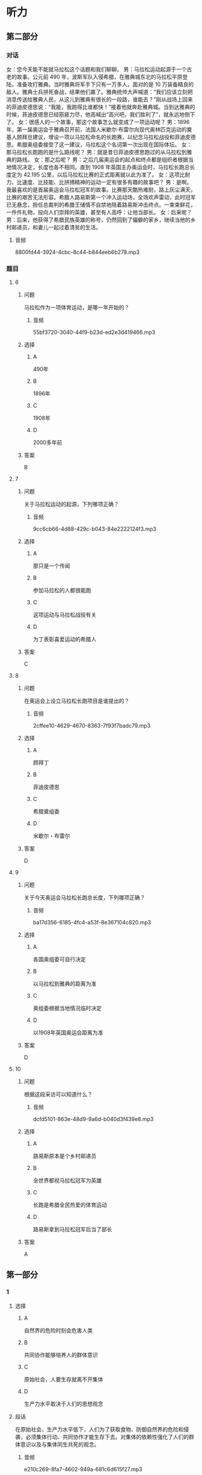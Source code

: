 * 听力

** 第二部分
:PROPERTIES:
:ID: e6245534-b395-4a47-a5cb-c7bef68a6f67
:NOTETYPE: content-with-audio-5-multiple-choice-exercises
:END:

*** 对话

女：您今天能不能就马拉松这个话题和我们聊聊。
男：马拉松运动起源于一个古老的故事。公元前 490 年，波斯军队入侵希腊，在雅典城东北的马拉松平原登陆，准备攻打雅典。当时雅典将军手下只有一万多人，面对的是 10 万装备精良的敌人。雅典士兵拼死奋战，结果他们赢了。雅典统帅大声喊道：“我们应该立刻把消息传送给雅典人民，从这儿到雅典有很长的一段路，谁能去？”刚从战场上回来的菲迪皮德思说：“我能，我跑得比谁都快！”接着他就奔赴雅典城。当到达雅典的时候，菲迪皮德思已经筋疲力尽，他高喊出“高兴吧，我们胜利了”，就永远地倒下了。
女：很感人的一个故事，那这个故事怎么就变成了一项运动呢？
男：1896 年，第一届奥运会于雅典召开前，法国人米歇尔·布雷尔向现代奥林匹克运动的奠基人顾拜旦建议，增设一项以马拉松命名的长跑赛，以纪念马拉松战役和菲迪皮德思。希腊奥组委接受了这一建议，马拉松这个名词第一次出现在国际体坛。
女：那马拉松长跑跑的是什么路线呢？
男：就是昔日菲迪皮德思跑过的从马拉松到雅典的路线。
女：那之后呢？
男：之后几届奥运会的起点和终点都是组织者根据当地情况决定，长度也各不相同。直到 1908 年英国主办奥运会时，马拉松长跑总长度定为 42.195 公里，以后马拉松比赛的正式距离就以此为准了。
女：这项比耐力、比速度、比技能、比拼搏精神的运动一定有很多有趣的故事吧？
男：是啊。我最喜欢的是首届奥运会马拉松冠军的故事。比赛那天酷热难耐，路上灰尘满天，比赛的艰苦无法形容。希腊人路易斯第一个冲入运动场，全场欢声雷动，此时冠军已无悬念，担任总裁判的希腊王储情不自禁地陪着路易斯冲击终点。一束束鲜花，一件件礼物，投向人们崇拜的英雄，甚至有人高呼：让他当部长。
女：后来呢？
男：后来，他获得了希腊民族英雄的称号，仍然回到了偏僻的家乡，继续当他的乡村邮递员，和妻儿一起过着清贫的生活。

**** 音频

8800fd44-3924-4cbc-8c44-b844eeb6b278.mp3

*** 题目

**** 6
:PROPERTIES:
:ID: c120bd85-da93-440a-acb5-1fbb98a3b68f
:END:

***** 问题

马拉松作为一项体育运动，是哪一年开始的？

****** 音频

55bf3720-3040-44f9-b23d-ed2e3d419466.mp3

***** 选择

****** A

 490年

****** B

 1896年

****** C

 1908年

****** D

 2000多年前

***** 答案

B

**** 7
:PROPERTIES:
:ID: 44eef77f-188b-4225-a055-437c60c141e7
:END:

***** 问题

关于马拉松运动的起源，下列哪项正确？

****** 音频

9cc6cb66-4d88-429c-b043-84e2222124f3.mp3

***** 选择

****** A

那只是一个传闻

****** B

参加马拉松的人都很能跑

****** C

这项运动与马拉松战役有关

****** D

为丁表彰喜爱运动的希腊人

***** 答案

C

**** 8
:PROPERTIES:
:ID: e9530352-40d5-4eb4-82f9-f9ef55fc2790
:END:

***** 问题

在奥运会上设立马拉松长跑项目是谁提出的？

****** 音频

2cffee10-4629-4670-8363-7f93f7badc79.mp3

***** 选择

****** A

顾拜丁

****** B

菲迪皮德思

****** C

希腊奠组委

****** D

米歇尔・布雷尔

***** 答案

D

**** 9
:PROPERTIES:
:ID: 23e1129e-9d65-4d70-ab77-4861adcd0de4
:END:

***** 问题

关于今天奥运会马拉松长跑总长度，下列哪项正确？

****** 音频

ba17d356-6185-4fc4-a53f-8e367104c820.mp3

***** 选择

****** A

各国奥组委可自行决定

****** B

以马拉松到雅典的距离为准

****** C

奥组委根据当地情况临时决定

****** D

以1908年英国奥运会距离为准

***** 答案

D

**** 10
:PROPERTIES:
:ID: 084ed17c-28ab-4809-bcbd-ccf5f3e29939
:END:

***** 问题

根据这段采访可以知道什么？

****** 音频

dcfd5101-863e-48d9-9a6d-b040d3f439e8.mp3

***** 选择

****** A

路易斯原本是个乡村邮递员

****** B

全世界都视马拉松冠军为英雄

****** C

长跑是希腊全民热爱的体育运动

****** D

路易斯拿到马拉松冠军后当了部长

***** 答案

A

** 第一部分

*** 1

**** 选择

***** A

自然界的危险时刻会危害人类

***** B

共同协作能够培养人的群体意识

***** C

原始社会，人要生存就离不开集体

***** D

生产力水平取决于人们的思想观念

**** 段话

在原始社会，生产力水平低下，人们为了获取食物、防御自然界的危险和侵袭，必须集体行动、共同协作才能生存下去。对集体的依赖性强化了人们的群体意识以及与集体同生共死的观念。

***** 音频

e210c269-8fa7-4602-949a-681c6d615f27.mp3

**** 答案

C

*** 2

**** 选择

***** A

结婚后要改变过去的生活方式

***** B

老人的话都是宝贵的生活经验

***** C

美满婚姻有赖于两个人的经营

***** D

给予了才能得到，家庭也如此

**** 段话

老话说得好，当一个人变为两个人，两个人守护着一个共同的家，就必须各尽其责，关心对方、体贴对方、照顾对方、理解对方。美满的婚姻应该是两颗心的相守相依，两个人情感的互相给予。

***** 音频

fd3aec14-652e-449e-af81-68370a426dbc.mp3

**** 答案

C

*** 3

**** 选择

***** A

暴发户都没有文化

***** B

有钱不会花，就是暴发户

***** C

暴发户会花很多不该花的钱

***** D

说话人对房间俗气的摆设很恭火

**** 段话

暴发户文化最大的特征就是附庸风雅。暴发户的文化水平没有到，可是经济水平超过了，因此他会花很多冤枉钱，做很多冤大头的事情。比如说到哪儿都摆阔，房间里弄得金玉满堂，十分俗气。

***** 音频

7cfa2593-3624-4d8e-ad23-54030157c8ed.mp3

**** 答案

C

*** 4

**** 选择

***** A

说话人讨厌拼凑而成的书

***** B

说话人特别喜欢长篇小说

***** C

《通俗文化读本》是一本好书

***** D

真正有学问的人都能谈古论今

**** 段话

那些学贯古今的大学者，何不编写一册通俗的传统文化读本。不要长篇巨制，那是成心不让人读；不要东拼西凑，那样不值得读。只要以成熟的态度，把古人的生存方式、智慧、经验、得失告诉我们，就像一册新时代的《三字经》，岂不是好事！

***** 音频

6fe8974b-6acd-4981-848d-c69c4a43a4cd.mp3

**** 答案

A

*** 5

**** 选择

***** A

她有当律师的天分

***** B

她一直被钱所困扰

***** C

她不愿看律师写的小说

***** D

她认为为钱打官司很容易

**** 段话

她能说善辩，适合当律师。在课堂上，她们做过模拟律师辩护项目，她的表现极其出色。可她读过许多美国名律师写的小说，她知道律师们要想赚大钱就要为有钱有势的人打官司，她不想被钱、权、势所左右，所以她不想当律师。

***** 音频

563331b9-8f75-4a71-9e77-b998b5ce8847.mp3

**** 答案

A

** 第三部分

*** 11-13

**** 课文

趣味体育是近年新兴的体育活动，其运动方式没有传统运动那么正式，它以趣味为主，注重娱乐性与大众性；没有传统运动那么严格，它以体验为主；更不需要那么严格的选拔，它属于有兴趣参加的每一个人。它可以在乡间，也可以在高楼之间，甚至在小区的小院里都能举办，比赛的内容也不需要你具备什么天分，更不必提前多少年去接受专门训练。

趣味体育同样可以强身健体，使大家形成终身体育的意识；趣味体育可以娱乐大众，使没有体育专长的人也能体验到体育带来的快乐；由于趣味体育以集体项目居多，可以锻炼参赛者的团结协作意识和竞争拼搏精神。

**** 题目

***** 11

****** 选择

******* A

刺激

******* B

正规

******* C

传统

******* D

好玩儿

****** 问题

趣味体育比赛项目的设计有什么特点？

****** 答案

D

***** 12

****** 选择

******* A

产生更多冠军

******* B

增强团队观念

******* C

普及体育常识

******* D

给观众带来竞争

****** 问题

趣味体育的作用是什么？

****** 答案

B

***** 13

****** 选择

******* A

近年来趣昧体育逐渐衰落

******* B

没有人不喜欢趣显体育

******* C

趣味体育对场所要求不高

******* D

趣显体育的参与者都没有天分

****** 问题

根据这段话，可以知道什么？

****** 答案

C

*** 14-17

**** 课文

世界杯刚一落幕，老球迷就在微博上怀念起旧时足球解说员。

1978 年之前，中国还是收音机时代，那时候不是“看足球”，而是“听足球”。因为足球比赛信息量大且有规定时间，加上比赛情况瞬息万变，所以当时解说的语速都很快，像足球在场上的速度那么快。

电视时代到来后，足球解说也悄然变化。第一代解说以宋世雄、韩乔生为代表，语言上已相对活泼一些了，而且开始引入解说嘉宾这一概念，并尝试在解说中提供更多背景信息。

黄健翔是第二代解说的代表。他把重心放在掌握更多资讯上，同时注重给观众一种现场感，由于是现场解说，解说员自然也会更有激情。

近年被称为文艺青年解说员的贺炜给人们留下了深刻的印象。他语言充满艺术性，被球迷称为“诗人”。解说时这位新生代解说员声情并茂，遣词用句常在观众意料之外，有人评价他的解说专业客观，又使人得到一种艺术的享受。

**** 题目

***** 14

****** 选择

******* A

信息量大

******* B

解说速度快

******* C

解说员都是球员

******* D

没人看电视转播

****** 问题

31978 年之前，中国足球解说有什么特点？

****** 答案

B

***** 15

****** 选择

******* A

风格变化很突然

******* B

解说员都很活泼

******* C

有时嘉宾代替解说

******* D

解说中增加了背景信息

****** 问题

第一代电视足球解说有什么特点？

****** 答案

D

***** 16

****** 选择

******* A

他们选出了自己的代表

******* B

现场解说的比例增加了

******* C

解说员解说时更有激情

******* D

解说员对任何资讯都不疏忽

****** 问题

第二代电视足球解说有什么特点？

****** 答案

C

***** 17

****** 选择

******* A

他会写诗

******* B

他是业余诗人

******* C

他对艺术情有独钟

******* D

他的语言充满艺术性

****** 问题

贺炜为什么被称为文艺青年解说员？

****** 答案

D

